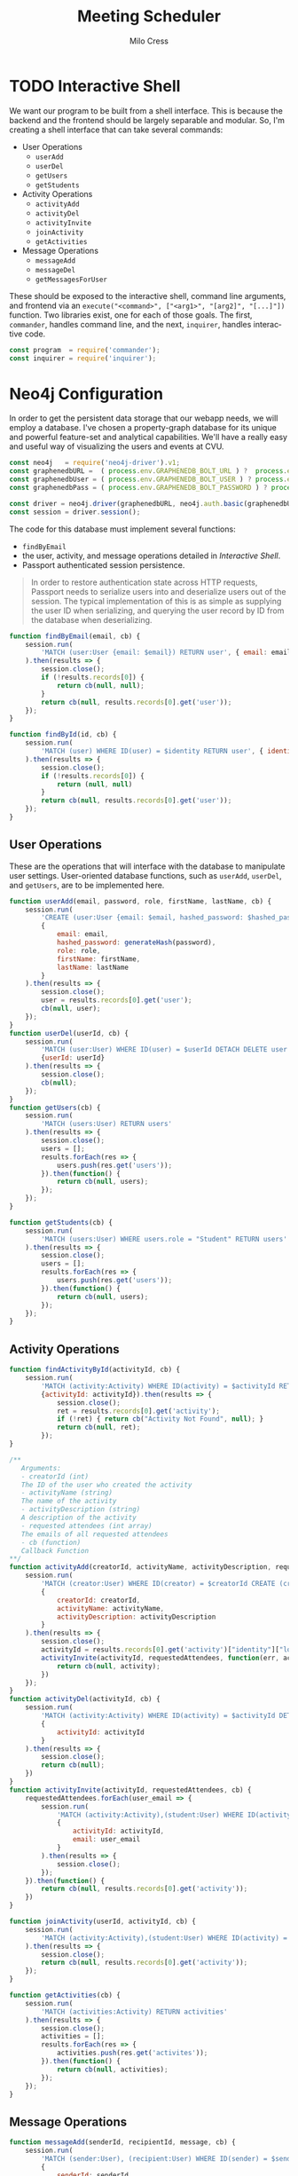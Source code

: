 #+OPTIONS: ':nil *:t -:t ::t <:t H:3 \n:nil ^:t arch:headline author:t
#+OPTIONS: broken-links:nil c:nil creator:nil d:(not "LOGBOOK") date:t e:t
#+OPTIONS: email:nil f:t inline:t num:t p:nil pri:nil prop:nil stat:t tags:t
#+OPTIONS: tasks:t tex:t timestamp:t title:t toc:t todo:t |:t
#+TITLE: Meeting Scheduler
#+AUTHOR:Milo Cress
#+LANGUAGE: en
#+SELECT_TAGS: export
#+EXCLUDE_TAGS: noexport
#+CREATOR: Emacs 25.3.1 (Org mode 9.1.6)

* TODO Interactive Shell
  We want our program to be built from a shell interface. This is because the backend and the frontend should be largely separable and modular. So, I'm creating a shell interface that can take several commands:

  - User Operations
    - =userAdd=
    - =userDel=
    - =getUsers=
    - =getStudents=


  - Activity Operations
    - =activityAdd=
    - =activityDel=
    - =activityInvite=
    - =joinActivity=
    - =getActivities=
  - Message Operations
    - =messageAdd=
    - =messageDel=
    - =getMessagesForUser=

  These should be exposed to the interactive shell, command line arguments, and frontend via an =execute("<command>", ["<arg1>", "[arg2]", "[...]"])= function. Two libraries exist, one for each of those goals. The first, =commander=, handles command line, and the next, =inquirer=, handles interactive code.

  #+NAME: interactive_shell_initialization
  #+BEGIN_SRC javascript
    const program  = require('commander');
    const inquirer = require('inquirer');
  #+END_SRC

* Neo4j Configuration
  In order to get the persistent data storage that our webapp needs, we will employ a database. I've chosen a property-graph database for its unique and powerful feature-set and analytical capabilities. We'll have a really easy and useful way of visualizing the users and events at CVU.

  #+NAME: neo4j_initialization
  #+BEGIN_SRC javascript
    const neo4j   = require('neo4j-driver').v1;
    const graphenedbURL =  ( process.env.GRAPHENEDB_BOLT_URL ) ?  process.env.GRAPHENEDB_BOLT_URL : "bolt://localhost:7687";
    const graphenedbUser = ( process.env.GRAPHENEDB_BOLT_USER ) ? process.env.GRAPHENEDB_BOLT_USER  :"neo4j";
    const graphenedbPass = ( process.env.GRAPHENEDB_BOLT_PASSWORD ) ? process.env.GRAPHENEDB_BOLT_PASSWORD  : "those scoreless irate scruffy zombie manhunts" ;

    const driver = neo4j.driver(graphenedbURL, neo4j.auth.basic(graphenedbUser, graphenedbPass))
    const session = driver.session();
  #+END_SRC

  The code for this database must implement several functions:
  - =findByEmail=
  - the user, activity, and message operations detailed in [[Interactive Shell]].
  - Passport authenticated session persistence.
  #+BEGIN_QUOTE
  In order to restore authentication state across HTTP requests, Passport needs to serialize users into and deserialize users out of the session.  The typical implementation of this is as simple as supplying the user ID when serializing, and querying the user record by ID from the database when deserializing.
  #+END_QUOTE
  #+NAME: neo4j_configuration
  #+BEGIN_SRC javascript
    function findByEmail(email, cb) {
        session.run(
            'MATCH (user:User {email: $email}) RETURN user', { email: email }
        ).then(results => {
            session.close();
            if (!results.records[0]) {
                return cb(null, null);
            }
            return cb(null, results.records[0].get('user'));
        });
    }

    function findById(id, cb) {
        session.run(
            'MATCH (user) WHERE ID(user) = $identity RETURN user', { identity: id }
        ).then(results => {
            session.close();
            if (!results.records[0]) {
                return (null, null)
            }
            return cb(null, results.records[0].get('user'));
        });
    }
  #+END_SRC

** User Operations
   These are the operations that will interface with the database to manipulate user settings. User-oriented database functions, such as =userAdd=, =userDel=, and =getUsers=, are to be implemented here.
   #+NAME: neo4j_user_ops
   #+BEGIN_SRC javascript
     function userAdd(email, password, role, firstName, lastName, cb) {
         session.run(
             'CREATE (user:User {email: $email, hashed_password: $hashed_password, role: $role, firstName: $firstName, lastName: $lastName}) RETURN user',
             {
                 email: email,
                 hashed_password: generateHash(password),
                 role: role,
                 firstName: firstName,
                 lastName: lastName
             }
         ).then(results => {
             session.close();
             user = results.records[0].get('user');
             cb(null, user);
         });
     }
     function userDel(userId, cb) {
         session.run(
             'MATCH (user:User) WHERE ID(user) = $userId DETACH DELETE user',
             {userId: userId}
         ).then(results => {
             session.close();
             cb(null);
         });
     }
     function getUsers(cb) {
         session.run(
             'MATCH (users:User) RETURN users'
         ).then(results => {
             session.close();
             users = [];
             results.forEach(res => {
                 users.push(res.get('users'));
             }).then(function() {
                 return cb(null, users);
             });
         });
     }

     function getStudents(cb) {
         session.run(
             'MATCH (users:User) WHERE users.role = "Student" RETURN users'
         ).then(results => {
             session.close();
             users = [];
             results.forEach(res => {
                 users.push(res.get('users'));
             }).then(function() {
                 return cb(null, users);
             });
         });
     }
   #+END_SRC

** Activity Operations
   #+NAME: neo4j_activity_ops
   #+BEGIN_SRC javascript
     function findActivityById(activityId, cb) {
         session.run(
             'MATCH (activity:Activity) WHERE ID(activity) = $activityId RETURN activity',
             {activityId: activityId}).then(results => {
                 session.close();
                 ret = results.records[0].get('activity');
                 if (!ret) { return cb("Activity Not Found", null); }
                 return cb(null, ret);
             });
     }

     /**
        Arguments:
        - creatorId (int)
        The ID of the user who created the activity
        - activityName (string)
        The name of the activity
        - activityDescription (string)
        A description of the activity
        - requested attendees (int array)
        The emails of all requested attendees
        - cb (function)
        Callback Function
     ,**/
     function activityAdd(creatorId, activityName, activityDescription, requestedAttendees, cb) {
         session.run(
             'MATCH (creator:User) WHERE ID(creator) = $creatorId CREATE (creator)-[:CREATED]->(activity:Activity {name: $activityName, description: $activityDescription}) RETURN activity',
             {
                 creatorId: creatorId,
                 activityName: activityName,
                 activityDescription: activityDescription
             }
         ).then(results => {
             session.close();
             activityId = results.records[0].get('activity')["identity"]["low"];
             activityInvite(activityId, requestedAttendees, function(err, activity) {
                 return cb(null, activity);
             })
         });
     }
     function activityDel(activityId, cb) {
         session.run(
             'MATCH (activity:Activity) WHERE ID(activity) = $activityId DETACH DELETE activity',
             {
                 activityId: activityId
             }
         ).then(results => {
             session.close();
             return cb(null);
         })
     }
     function activityInvite(activityId, requestedAttendees, cb) {
         requestedAttendees.forEach(user_email => {
             session.run(
                 'MATCH (activity:Activity),(student:User) WHERE ID(activity) = $activityId AND student.email = $email CREATE (student)-[rel:INVITED_TO]->(activity) rel.time = TIMESTAMP() RETURN student',
                 {
                     activityId: activityId,
                     email: user_email
                 }
             ).then(results => {
                 session.close();
             });
         }).then(function() {
             return cb(null, results.records[0].get('activity'));
         })
     }

     function joinActivity(userId, activityId, cb) {
         session.run(
             'MATCH (activity:Activity),(student:User) WHERE ID(activity) = $activityId AND ID(student) = $studentId CREATE (student)-[rel:JOINED]->(activity) rel.time = TIMESTAMP() RETURN activity'
         ).then(results => {
             session.close();
             return cb(null, results.records[0].get('activity'));
         });
     }

     function getActivities(cb) {
         session.run(
             'MATCH (activities:Activity) RETURN activities'
         ).then(results => {
             session.close();
             activities = [];
             results.forEach(res => {
                 activities.push(res.get('activites'));
             }).then(function() {
                 return cb(null, activities);
             });
         });
     }

   #+END_SRC

** Message Operations

   #+NAME: neo4j_message_ops
   #+BEGIN_SRC javascript 
     function messageAdd(senderId, recipientId, message, cb) {
         session.run(
             'MATCH (sender:User), (recipient:User) WHERE ID(sender) = $senderId AND ID(recipient) = $recipientId CREATE (sender)-[message:SENT]->(recipient) message.body = $message message.time = TIMESTAMP() RETURN message',
             {
                 senderId: senderId,
                 recipientId: recipientId,
                 message: message
             }
         ).then(results => {
             session.close();
             return cb(null, results.records[0].get('message'))
         });
     }
     function messageDel(messageId, cb) {
         session.run(
             'MATCH ()-[r:SENT]->() WHERE ID(r) = messageId DELETE r',
             {
                 messageId: messageId
             }
         ).then(results => {
             session.close();
             return cb(null);
         });
     }

     function getMessagesForUser(userId, cb) {
         session.run(
             'MATCH (recipient:User)<-[message:SENT]-(sender:User) WHERE ID(recipient) = userId RETURN recipient, message, sender',
             {
                 userId: userId
             }
         ).then(results => {
             session.close();
             return cb(results.records);
         });
     }
   #+END_SRC

* Passport Configuration

  #+NAME: passport_initialization
  #+BEGIN_SRC javascript
    const passport = require('passport');
    const bcrypt   = require('bcrypt-nodejs');

    function generateHash (password) {
        return bcrypt.hashSync(password, bcrypt.genSaltSync(12), null);
    }
    function validPassword (password, hashed_password) {
        return bcrypt.compareSync(password, hashed_password);
    };
  #+END_SRC

** Strategies
   #+NAME: passport_strategies
  #+BEGIN_SRC javascript
     var Strategy = require('passport-local').Strategy;


     // Configure the local strategy for use by Passport.
     //
     // The local strategy require a `verify` function which receives the credentials
     // (`username` and `password`) submitted by the user.  The function must verify
     // that the password is correct and then invoke `cb` with a user object, which
     // will be set at `req.user` in route handlers after authentication.
     passport.use('local-login', new Strategy({
         // by default, local strategy uses username and password, we will override with email
         usernameField : 'email',
         passwordField : 'password',
         passReqToCallback : true // allows us to pass back the entire request to the callback
     },
         function(req, email, password, cb) {
             findByEmail(email, function(err, user) {
                 if (err) { return cb(err); }
                 if (!user) { return cb(null, false); }
                 if (!validPassword(password, user["properties"]["hashed_password"])) { return cb(null, false); }
                 req.user = user;
                 return cb(null, user);
             });
         }));

     //Local-signup
     passport.use('local-signup', new Strategy({
         // by default, local strategy uses username and password, we will override with email
         usernameField : 'email',
         passwordField : 'password',
         passReqToCallback : true // allows us to pass back the entire request to the callback
     },
         function(req, email, password, cb) {
             findByEmail(email, function (err, user) {
                 if (!user) {
                     userAdd(email, password, req.body.role_selector, function(err, new_user) {
                         cb(null, new_user);
                     });
                 }
                 else {
                     cb("User Exists", null);
                 }
             })
         }));
  #+END_SRC

** Serializing and Deserializing
   #+NAME: passport_serialize_deserialize
   #+BEGIN_SRC javascript
    passport.serializeUser(function(user, cb) {
        cb(null, user["identity"]["low"]);
    });

    passport.deserializeUser(function(id, cb) {
        findById(id, function (err, user) {
            if (err) { return cb(err); }
            cb(null, user);
        });
    });
   #+END_SRC
* Frontend Configuration
  #+NAME: frontend_initialization
  #+BEGIN_SRC javascript
    const express = require('express');
    const app = express();
    var router = express.Router();
    var express_session = require('express-session');

    var flash    = require('connect-flash');

    var morgan       = require('morgan');
    var cookieParser = require('cookie-parser');
    var bodyParser   = require('body-parser');

    app.set('view engine', 'pug');


    app.use(express_session({
        secret: 'undone cape discount magma outnumber repeater',
        resave: true,
        saveUninitialized: true
    })); // session secret

    app.use(passport.initialize());
    app.use(passport.session()); // persistent login sessions

    app.use(morgan('dev')); // log every request to the console
    app.use(cookieParser()); // read cookies (needed for auth)
    app.use(bodyParser.json()); // get information from html forms
    app.use(bodyParser.urlencoded({
        extended: true
    })); // get information from html forms
    app.use(express.static('public'));
  #+END_SRC

** Root
   #+NAME: root_page
   #+BEGIN_SRC javascript

     app.get('/', function (req, res) {
         console.log("Welcome " + req.user["properties"]["firstName"]);
         res.render('index', {
             title:"CVU Study Form",
             user: req.user
         });
     });
   #+END_SRC

   #+BEGIN_SRC pug :tangle ./views/index.pug
     //- index.pug

     title= title
     h1 Welcome!
     h3 This is the Root page.
     if user
       - var firstName = user["properties"]["firstName"]
       p User Detected
       p= firstname 
   #+END_SRC
** Signup
   #+NAME: signup_page
   #+BEGIN_SRC javascript
     //Depending on how the webapp is implemented, we may not want random people creating an account.
     //This code is useful, however, so I will use it.
     app.get('/signup', function (req, res) {
         res.render('signup', { title: "Sign Up" });
     });

     app.post('/signup', passport.authenticate('local-signup', {
         successRedirect : '/profile',
         failureRedirect : '/signup',
         failureFlash    : true
     }));
   
   #+END_SRC

   #+BEGIN_SRC pug :tangle ./views/signup.pug
     //- index.pug

     h3 This is the Signup page.
     form.col.s12(method='post')
       div.row
         div.col.s12
       div.row
         div.input-field.col.s12
           i.material-icons.prefix email
           input.validate(type='email', name='email' id='email')
           label(for='email') Enter your email.
       div.row
         div.input-field.col.s12
           i.material-icons.prefix lock
           input.validate(type='password', name='password' id='password')
           label(for='password') Enter your password.
       div.row
         div.input-field.col.s12
           i.material-icons.prefix lock
           input.validate(type='password', name='password-confirm' id='password-confirm')
           label(for='password') Confirm your password.
         label(style="float: right;")
           a.pink-text(href='/login') Already have an account? Sign in.
       div.row
         div.input-filed.col.s12
           p
             input#Teacher(name="role_selector", type='radio', value="Teacher")
             label(for='Teacher') Teacher
             input#Student(name="role_selector", type='radio', value="Student")
             label(for='Student') Student
       br
       center
       div.row
         button.col.s12.btn.btn-large.waves-effect.red.darken-2(type="submit") Login
   #+END_SRC
** Login
   #+NAME: login_page
   #+BEGIN_SRC javascript
     app.get('/login', function (req, res) {
         res.render('login', { title: "Log in" });
     });

     // process the login form
     app.post('/login', passport.authenticate('local-login', {
         successRedirect : '/profile', // redirect to the secure profile section
         failureRedirect : '/login', // redirect back to the login page if there is an error
         failureFlash : true // allow flash messages
     }));
   #+END_SRC

   #+BEGIN_SRC pug :tangle ./views/login.pug
     form.col.s12(method='post')
       div.row
         div.col.s12
       div.row
         div.input-field.col.s12
           i.material-icons.prefix account_circle
           input.validate(type='email', name='email' id='email')
           label(for='email') Enter your email.
       div.row
         div.input-field.col.s12
           i.material-icons.prefix lock
           input.validate(type='password', name='password' id='password')
           label(for='password') Enter your password.
         label(style="float: right;")
           a.pink-text(href='/signup') Don't have an account? Sign up!
       br
       center
       div.row
         button.col.s12.btn.btn-large.waves-effect.red.darken-2(type="submit") Login
   #+END_SRC
** Profile
   #+NAME: profile_page
   #+BEGIN_SRC javascript
     app.get('/profile', isLoggedIn, function(req, res) {
         res.render('index');
     });

     app.get('/create', isTeacher, function(req, res) {
         res.render('create', { title: "Creating Activity" });
     });
   #+END_SRC


** Create
   #+NAME: create_page
   #+BEGIN_SRC javascript
     app.post('/create', isTeacher, function(req, res) {
         res.redirect('/profile');
     });
   #+END_SRC

** 404 Error page
   #+NAME: 404_error_page
   #+BEGIN_SRC javascript
     //This code must be included last, because any route that comes after it will not be accessible, and will
     //return an error 404 message. Don't be stupid. Don't put code after here. I know I'll do it anyway.

     app.get('*', function(req, res, next){
         res.status(404);

         // respond with html page
         if (req.accepts('html')) {
             res.render('404', { title:"Error 404, Page not found.", url: req.url });
             return;
         }
     });
   #+END_SRC

** Route Middleware Functions
   #+NAME: route_middleware_functions
   #+BEGIN_SRC javascript
     function isLoggedIn(req, res, cb) {

         if (req.isAuthenticated()) {
             return cb();
         }

         res.redirect('/');
     }

     function isTeacher(req, res, cb) {
         if (req.isAuthenticated() && ( req.user["properties"]["role"] == "Teacher" || req.user["properties"]["role"] == "Admin")) {
             return cb();
         }

         res.redirect('/');
     }
   #+END_SRC

** Run Server

   #+NAME: run_server
   #+BEGIN_SRC javascript
     const port = (process.env.PORT) ? process.env.PORT : 3000;
     app.listen(port);
   #+END_SRC
* Complete Code
  #+BEGIN_SRC javascript :tangle server.js :noweb yes
    <<interactive_shell_initialization>>
    <<neo4j_initialization>>
    <<neo4j_configuration>>
    <<neo4j_user_ops>>
    <<neo4j_activity_ops>>
    <<neo4j_message_ops>>
    <<passport_initialization>>
    <<passport_strategies>>
    <<passport_serialize_deserialize>>
    <<frontend_initialization>>
    <<root_page>>
    <<signup_page>>
    <<login_page>>
    <<profile_page>>
    <<create_page>>
    <<404_error_page>>
    <<route_middleware_functions>>
    <<run_server>>
  #+END_SRC
